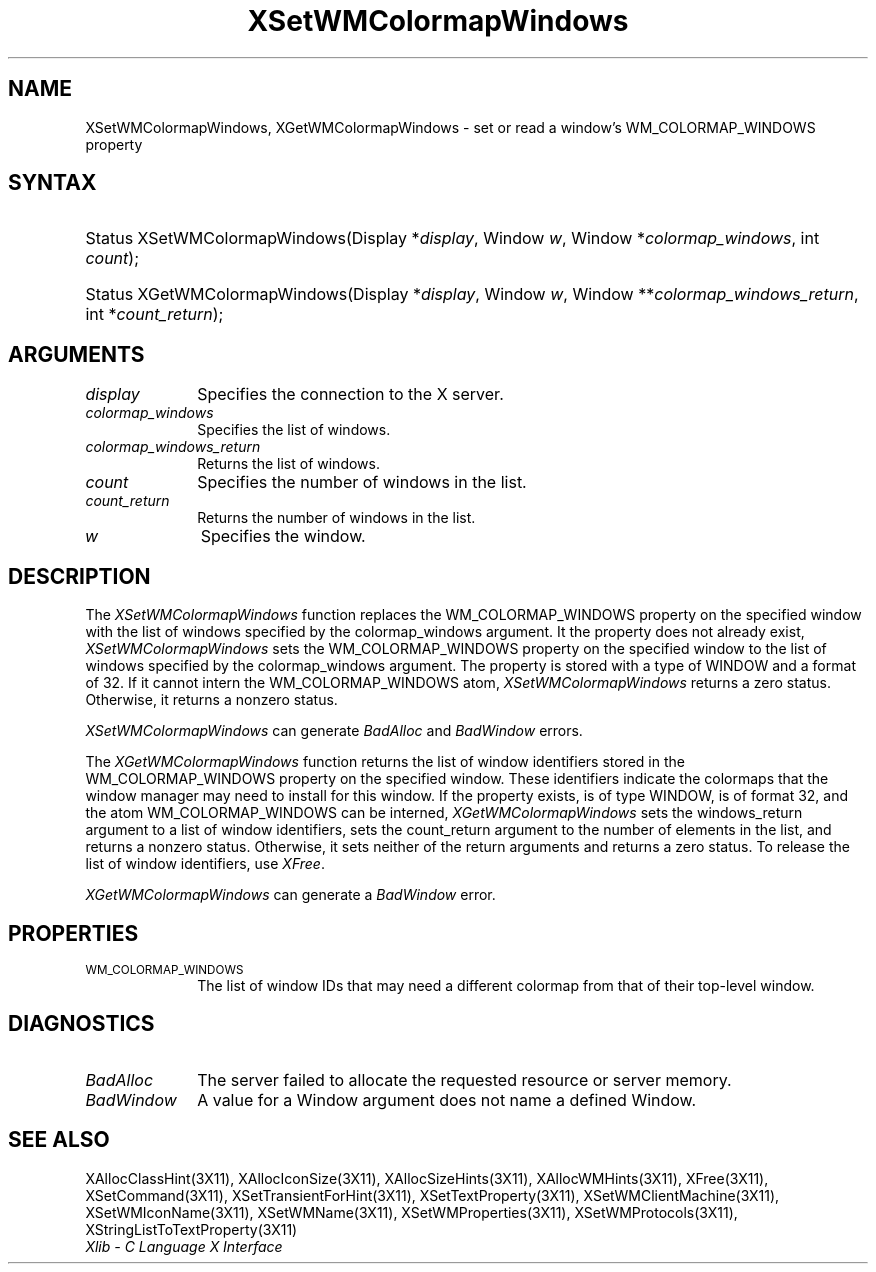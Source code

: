 .\" Copyright \(co 1985, 1986, 1987, 1988, 1989, 1990, 1991, 1994, 1996 X Consortium
.\"
.\" Permission is hereby granted, free of charge, to any person obtaining
.\" a copy of this software and associated documentation files (the
.\" "Software"), to deal in the Software without restriction, including
.\" without limitation the rights to use, copy, modify, merge, publish,
.\" distribute, sublicense, and/or sell copies of the Software, and to
.\" permit persons to whom the Software is furnished to do so, subject to
.\" the following conditions:
.\"
.\" The above copyright notice and this permission notice shall be included
.\" in all copies or substantial portions of the Software.
.\"
.\" THE SOFTWARE IS PROVIDED "AS IS", WITHOUT WARRANTY OF ANY KIND, EXPRESS
.\" OR IMPLIED, INCLUDING BUT NOT LIMITED TO THE WARRANTIES OF
.\" MERCHANTABILITY, FITNESS FOR A PARTICULAR PURPOSE AND NONINFRINGEMENT.
.\" IN NO EVENT SHALL THE X CONSORTIUM BE LIABLE FOR ANY CLAIM, DAMAGES OR
.\" OTHER LIABILITY, WHETHER IN AN ACTION OF CONTRACT, TORT OR OTHERWISE,
.\" ARISING FROM, OUT OF OR IN CONNECTION WITH THE SOFTWARE OR THE USE OR
.\" OTHER DEALINGS IN THE SOFTWARE.
.\"
.\" Except as contained in this notice, the name of the X Consortium shall
.\" not be used in advertising or otherwise to promote the sale, use or
.\" other dealings in this Software without prior written authorization
.\" from the X Consortium.
.\"
.\" Copyright \(co 1985, 1986, 1987, 1988, 1989, 1990, 1991 by
.\" Digital Equipment Corporation
.\"
.\" Portions Copyright \(co 1990, 1991 by
.\" Tektronix, Inc.
.\"
.\" Permission to use, copy, modify and distribute this documentation for
.\" any purpose and without fee is hereby granted, provided that the above
.\" copyright notice appears in all copies and that both that copyright notice
.\" and this permission notice appear in all copies, and that the names of
.\" Digital and Tektronix not be used in in advertising or publicity pertaining
.\" to this documentation without specific, written prior permission.
.\" Digital and Tektronix makes no representations about the suitability
.\" of this documentation for any purpose.
.\" It is provided ``as is'' without express or implied warranty.
.\" 
.\" $XFree86: xc/doc/man/X11/XSeWMCWin.man,v 1.3 2001/02/09 03:47:46 tsi Exp $
.\"
.ds xT X Toolkit Intrinsics \- C Language Interface
.ds xW Athena X Widgets \- C Language X Toolkit Interface
.ds xL Xlib \- C Language X Interface
.ds xC Inter-Client Communication Conventions Manual
.na
.de Ds
.nf
.\\$1D \\$2 \\$1
.ft 1
.\".ps \\n(PS
.\".if \\n(VS>=40 .vs \\n(VSu
.\".if \\n(VS<=39 .vs \\n(VSp
..
.de De
.ce 0
.if \\n(BD .DF
.nr BD 0
.in \\n(OIu
.if \\n(TM .ls 2
.sp \\n(DDu
.fi
..
.de FD
.LP
.KS
.TA .5i 3i
.ta .5i 3i
.nf
..
.de FN
.fi
.KE
.LP
..
.de IN		\" send an index entry to the stderr
..
.de C{
.KS
.nf
.D
.\"
.\"	choose appropriate monospace font
.\"	the imagen conditional, 480,
.\"	may be changed to L if LB is too
.\"	heavy for your eyes...
.\"
.ie "\\*(.T"480" .ft L
.el .ie "\\*(.T"300" .ft L
.el .ie "\\*(.T"202" .ft PO
.el .ie "\\*(.T"aps" .ft CW
.el .ft R
.ps \\n(PS
.ie \\n(VS>40 .vs \\n(VSu
.el .vs \\n(VSp
..
.de C}
.DE
.R
..
.de Pn
.ie t \\$1\fB\^\\$2\^\fR\\$3
.el \\$1\fI\^\\$2\^\fP\\$3
..
.de ZN
.ie t \fB\^\\$1\^\fR\\$2
.el \fI\^\\$1\^\fP\\$2
..
.de hN
.ie t <\fB\\$1\fR>\\$2
.el <\fI\\$1\fP>\\$2
..
.de NT
.ne 7
.ds NO Note
.if \\n(.$>$1 .if !'\\$2'C' .ds NO \\$2
.if \\n(.$ .if !'\\$1'C' .ds NO \\$1
.ie n .sp
.el .sp 10p
.TB
.ce
\\*(NO
.ie n .sp
.el .sp 5p
.if '\\$1'C' .ce 99
.if '\\$2'C' .ce 99
.in +5n
.ll -5n
.R
..
.		\" Note End -- doug kraft 3/85
.de NE
.ce 0
.in -5n
.ll +5n
.ie n .sp
.el .sp 10p
..
.ny0
.TH XSetWMColormapWindows 3 "libX11 1.1.5" "X Version 11" "XLIB FUNCTIONS"
.SH NAME
XSetWMColormapWindows, XGetWMColormapWindows \- set or read a window's WM_COLORMAP_WINDOWS property
.SH SYNTAX
.HP
Status XSetWMColormapWindows\^(\^Display *\fIdisplay\fP\^, Window \fIw\fP\^,
Window *\fIcolormap_windows\fP\^, int \fIcount\fP\^); 
.HP
Status XGetWMColormapWindows\^(\^Display *\fIdisplay\fP\^, Window \fIw\fP\^,
Window **\fIcolormap_windows_return\fP\^, int *\fIcount_return\fP\^); 
.SH ARGUMENTS
.IP \fIdisplay\fP 1i
Specifies the connection to the X server.
.IP \fIcolormap_windows\fP 1i
Specifies the list of windows.
.IP \fIcolormap_windows_return\fP 1i
Returns the list of windows.
.ds Cn windows in the list
.IP \fIcount\fP 1i
Specifies the number of \*(Cn.
.ds Cn windows in the list
.IP \fIcount_return\fP 1i
Returns the number of \*(Cn.
.IP \fIw\fP 1i
Specifies the window.
.SH DESCRIPTION
The 
.ZN XSetWMColormapWindows 
function replaces the WM_COLORMAP_WINDOWS property on the specified
window with the list of windows specified by the colormap_windows argument.
It the property does not already exist,
.ZN XSetWMColormapWindows
sets the WM_COLORMAP_WINDOWS property on the specified
window to the list of windows specified by the colormap_windows argument.
The property is stored with a type of WINDOW and a format of 32.
If it cannot intern the WM_COLORMAP_WINDOWS atom,
.ZN XSetWMColormapWindows
returns a zero status.
Otherwise, it returns a nonzero status.
.LP
.ZN XSetWMColormapWindows
can generate
.ZN BadAlloc
and
.ZN BadWindow
errors.
.LP
The 
.ZN XGetWMColormapWindows 
function returns the list of window identifiers stored 
in the WM_COLORMAP_WINDOWS property on the specified window.
These identifiers indicate the colormaps that the window manager
may need to install for this window.
If the property exists, is of type WINDOW, is of format 32, 
and the atom WM_COLORMAP_WINDOWS can be interned, 
.ZN XGetWMColormapWindows
sets the windows_return argument to a list of window identifiers, 
sets the count_return argument to the number of elements in the list, 
and returns a nonzero status.
Otherwise, it sets neither of the return arguments
and returns a zero status.
To release the list of window identifiers, use
.ZN XFree . 
.LP
.ZN XGetWMColormapWindows
can generate a
.ZN BadWindow
error.
.SH PROPERTIES
.TP 1i
\s-1WM_COLORMAP_WINDOWS\s+1
The list of window IDs that may need a different colormap
from that of their top-level window.
.SH DIAGNOSTICS
.TP 1i
.ZN BadAlloc
The server failed to allocate the requested resource or server memory.
.TP 1i
.ZN BadWindow
A value for a Window argument does not name a defined Window.
.SH "SEE ALSO"
XAllocClassHint(3X11),
XAllocIconSize(3X11),
XAllocSizeHints(3X11),
XAllocWMHints(3X11),
XFree(3X11),
XSetCommand(3X11),
XSetTransientForHint(3X11),
XSetTextProperty(3X11),
XSetWMClientMachine(3X11),
XSetWMIconName(3X11),
XSetWMName(3X11),
XSetWMProperties(3X11),
XSetWMProtocols(3X11),
XStringListToTextProperty(3X11)
.br
\fI\*(xL\fP
